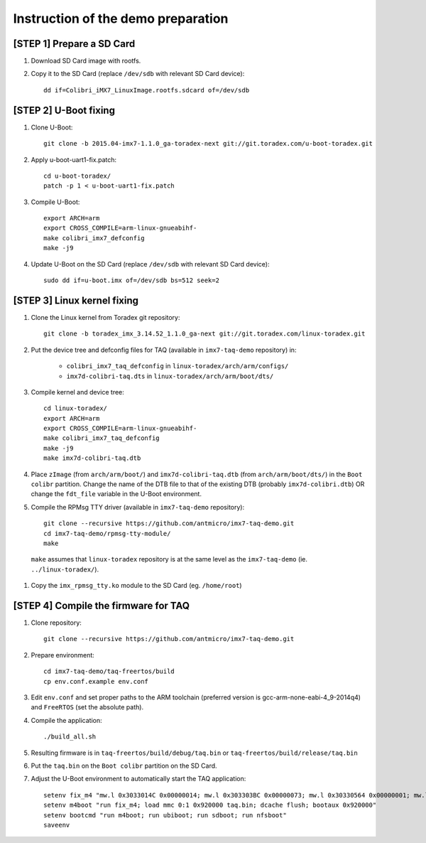 Instruction of the demo preparation
===================================


[STEP 1] Prepare a SD Card
--------------------------

#. Download SD Card image with rootfs.
#. Copy it to the SD Card (replace ``/dev/sdb`` with relevant SD Card device)::

    dd if=Colibri_iMX7_LinuxImage.rootfs.sdcard of=/dev/sdb

[STEP 2] U-Boot fixing
----------------------

#. Clone U-Boot::

    git clone -b 2015.04-imx7-1.1.0_ga-toradex-next git://git.toradex.com/u-boot-toradex.git

#. Apply u-boot-uart1-fix.patch::

    cd u-boot-toradex/
    patch -p 1 < u-boot-uart1-fix.patch

#. Compile U-Boot::

    export ARCH=arm
    export CROSS_COMPILE=arm-linux-gnueabihf-
    make colibri_imx7_defconfig
    make -j9

#. Update U-Boot on the SD Card (replace ``/dev/sdb`` with relevant SD Card device)::

    sudo dd if=u-boot.imx of=/dev/sdb bs=512 seek=2

[STEP 3] Linux kernel fixing
----------------------------

#. Clone the Linux kernel from Toradex git repository::

    git clone -b toradex_imx_3.14.52_1.1.0_ga-next git://git.toradex.com/linux-toradex.git

#. Put the device tree and defconfig files for TAQ (available in ``imx7-taq-demo`` repository) in:

    * ``colibri_imx7_taq_defconfig`` in ``linux-toradex/arch/arm/configs/``
    * ``imx7d-colibri-taq.dts`` in ``linux-toradex/arch/arm/boot/dts/``

#. Compile kernel and device tree::

    cd linux-toradex/
    export ARCH=arm
    export CROSS_COMPILE=arm-linux-gnueabihf-
    make colibri_imx7_taq_defconfig
    make -j9
    make imx7d-colibri-taq.dtb

#. Place ``zImage`` (from ``arch/arm/boot/``) and ``imx7d-colibri-taq.dtb`` (from ``arch/arm/boot/dts/``) in the ``Boot colibr`` partition. Change the name of the DTB file to that of the existing DTB (probably ``imx7d-colibri.dtb``) OR change the ``fdt_file`` variable in the U-Boot environment.
#. Compile the RPMsg TTY driver (available in ``imx7-taq-demo`` repository)::

    git clone --recursive https://github.com/antmicro/imx7-taq-demo.git
    cd imx7-taq-demo/rpmsg-tty-module/
    make

.. highlights::

    ``make`` assumes that ``linux-toradex`` repository is at the same level as the ``imx7-taq-demo`` (ie. ``../linux-toradex/``).

#. Copy the ``imx_rpmsg_tty.ko`` module to the SD Card (eg. ``/home/root``)

[STEP 4] Compile the firmware for TAQ
----------------------------------------

#. Clone repository::

    git clone --recursive https://github.com/antmicro/imx7-taq-demo.git

#. Prepare environment::

    cd imx7-taq-demo/taq-freertos/build
    cp env.conf.example env.conf

#. Edit ``env.conf`` and set proper paths to the ARM toolchain (preferred version is gcc-arm-none-eabi-4_9-2014q4) and ``FreeRTOS`` (set the absolute path).
#. Compile the application::

    ./build_all.sh

#. Resulting firmware is in ``taq-freertos/build/debug/taq.bin`` or ``taq-freertos/build/release/taq.bin``
#. Put the ``taq.bin`` on the ``Boot colibr`` partition on the SD Card.
#. Adjust the U-Boot environment to automatically start the TAQ application::

    setenv fix_m4 "mw.l 0x3033014C 0x00000014; mw.l 0x303303BC 0x00000073; mw.l 0x30330564 0x00000001; mw.l 0x30330024 0x00000002"
    setenv m4boot "run fix_m4; load mmc 0:1 0x920000 taq.bin; dcache flush; bootaux 0x920000"
    setenv bootcmd "run m4boot; run ubiboot; run sdboot; run nfsboot"
    saveenv

